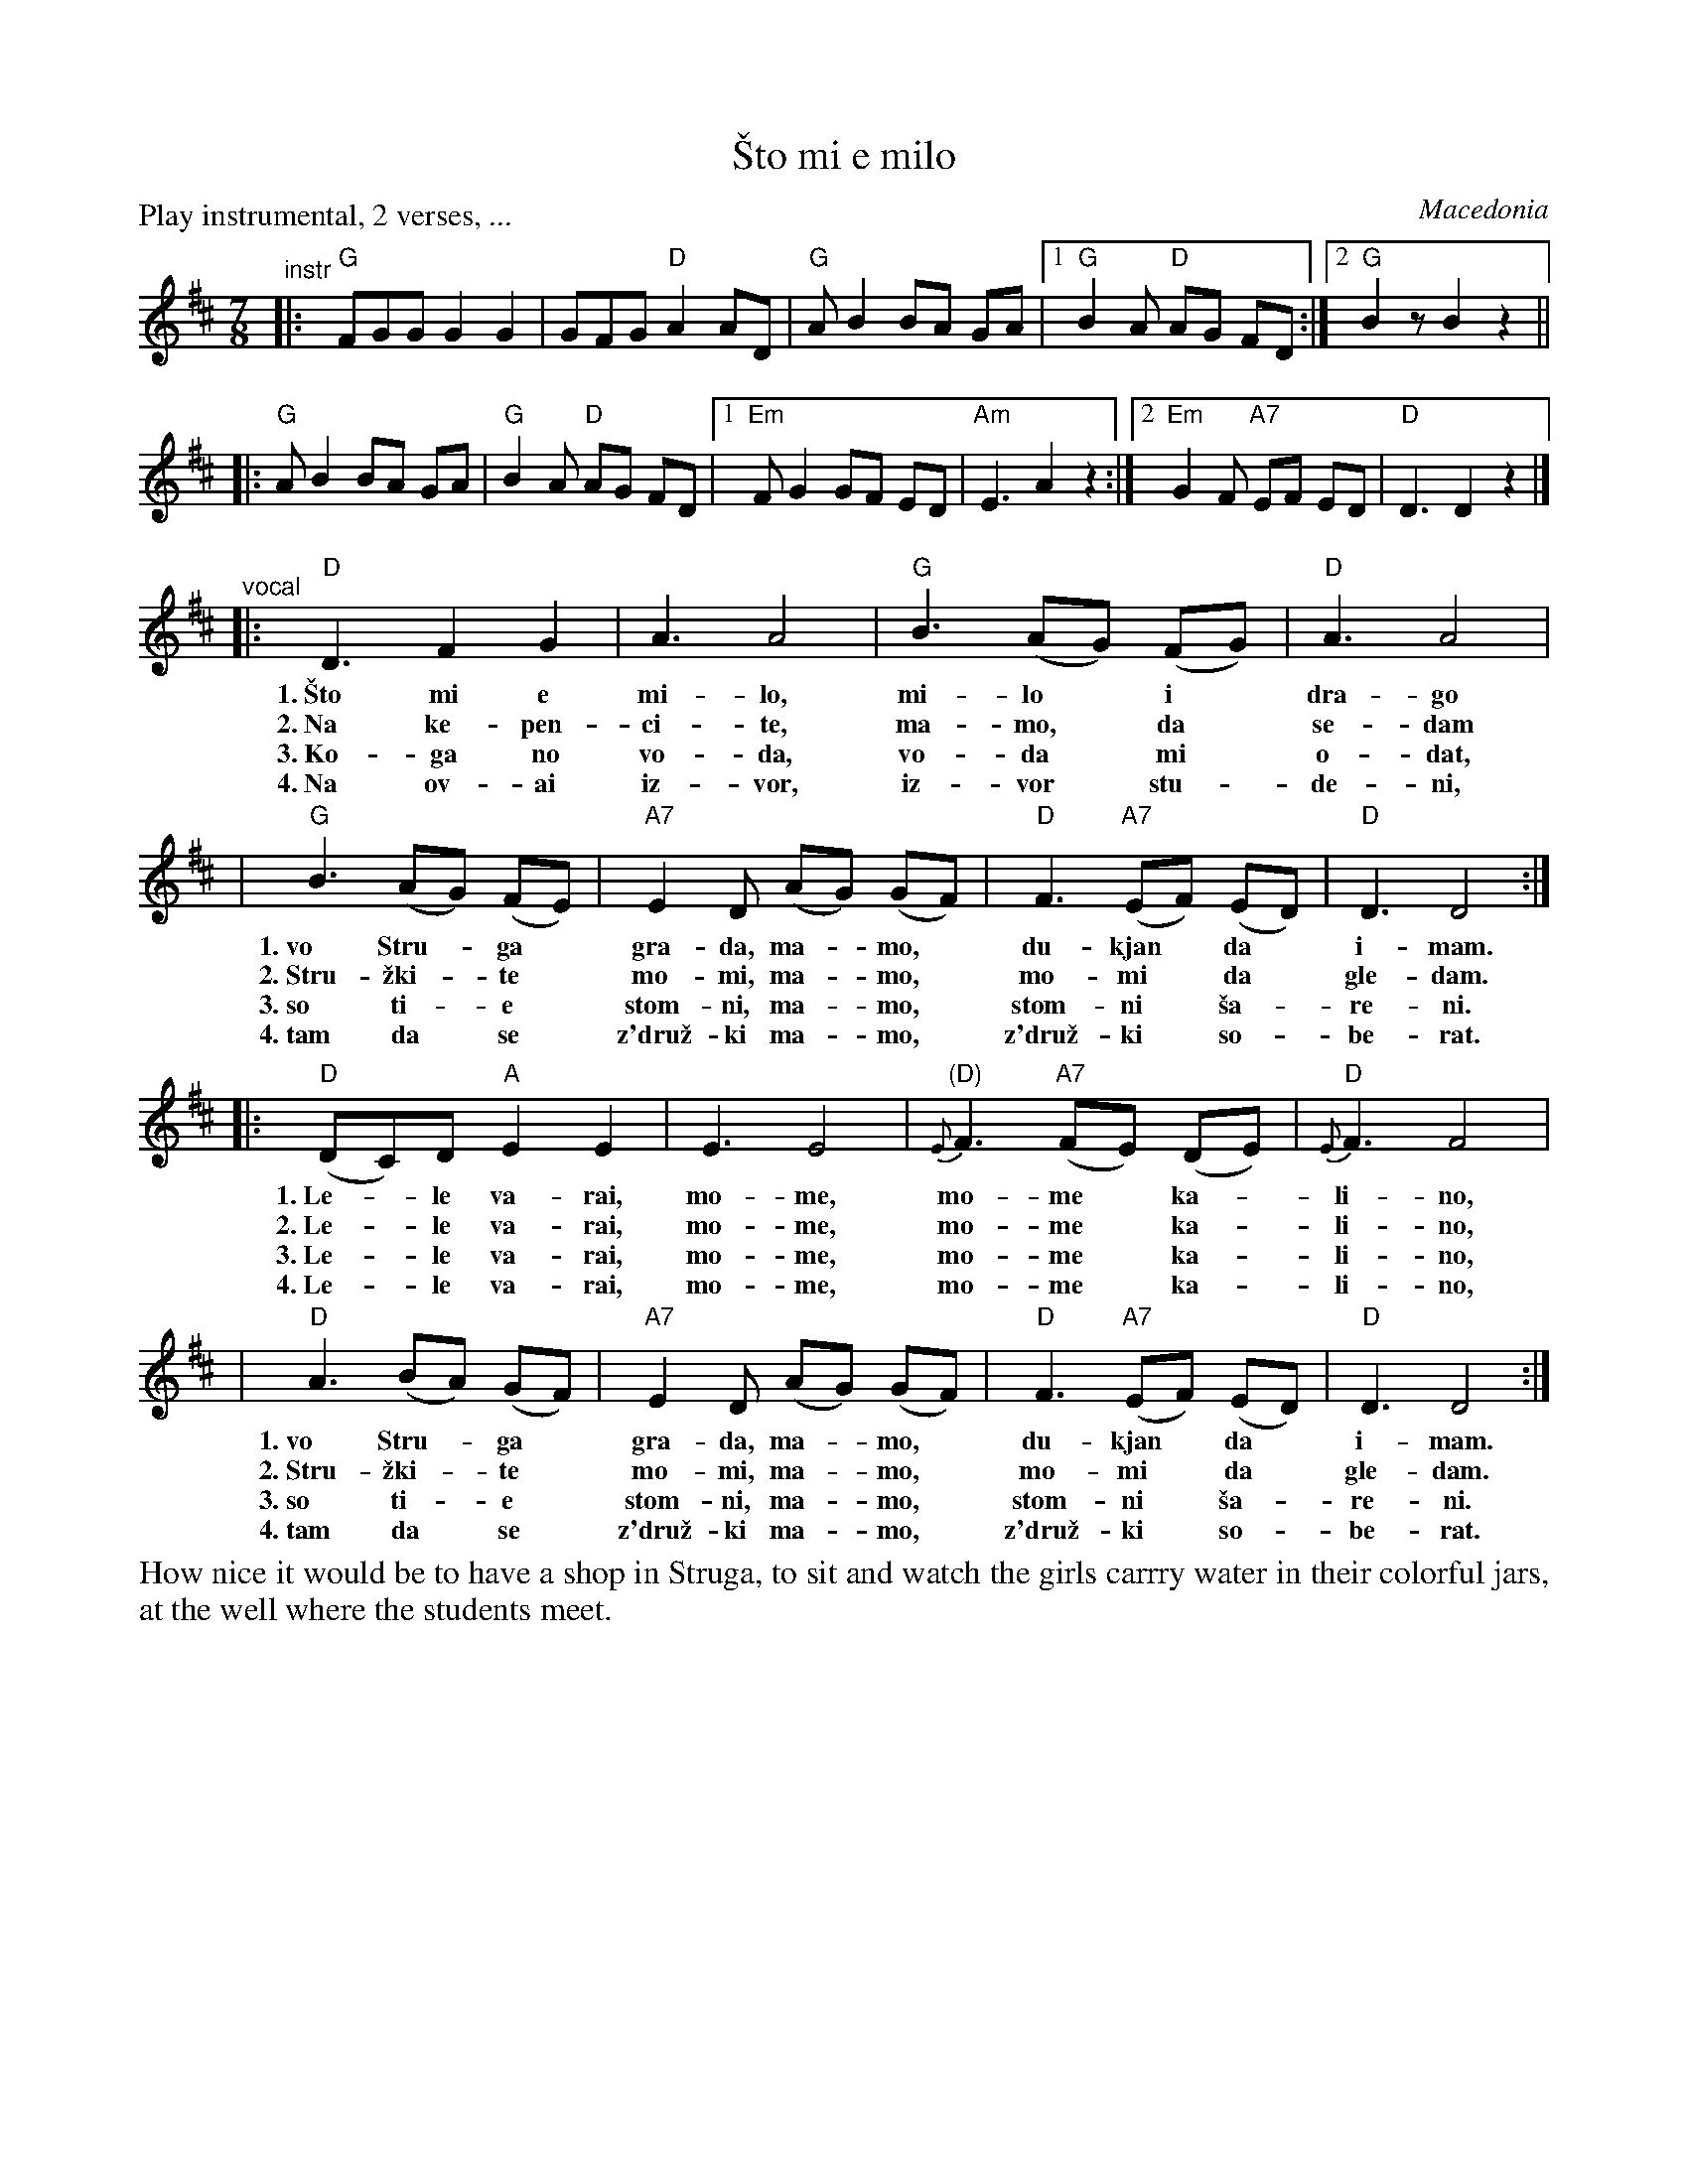 
X: 1
T: \vSto mi e milo
O: Macedonia
Z: 2010 John Chambers <jc:trillian.mit.edu>
S: printed MS of unknown origin, used by the MIT Folk Dance crowd
M: 7/8
L: 1/8
P: Play instrumental, 2 verses, ...
%%slurgraces
K: D
"^instr"\
|:y"G" FGG G2 G2 | GFG "D"A2 AD | "G"AB2 BA GA |1 "G"B2A "D"AG FD :|2 "G"B2z B2 z2 ||
|: "G"AB2 BA GA | "G"B2A "D"AG FD |1 "Em"FG2 GF ED | "Am"E3 A2 z2 :|2 "Em"G2F "A7"EF ED | "D"D3 D2 z2 |]
"^vocal"\
|: "D"D3 F2 G2 | A3 A4 | "G"B3 (AG) (FG) | "D"A3 A4 |
w: 1.~\vSto mi e mi-lo, mi-lo* i* dra-go
w: 2.~Na ke-pen-ci-te, ma-mo,* da* se-dam
w: 3.~Ko-ga no vo-da, vo-da* mi* o-dat,
w: 4.~Na ov-ai iz-vor, iz-vor* stu-*de-ni,
|  "G"B3 (AG) (FE) | "A7"E2D (AG) (GF) | "D"F3 "A7"(EF) (ED) | "D"D3 D4 :|
w: 1.~vo Stru-*ga* gra-da, ma-* mo,* du-kjan* da* i-mam.
w: 2.~Stru-\vzki-*te* mo-mi, ma-*mo,* mo-mi* da* gle-dam.
w: 3.~so ti-*e* stom-ni, ma-*mo,* stom-ni* \vsa-*re-ni.
w: 4.~tam da* se* z'dru\vz-ki ma-*mo,* z'dru\vz-ki* so-*be-rat.
|: "D"(DC)D "A"E2 E2 | E3 E4 | "(D)"{E}F3 "A7"(FE) (DE) | "D"{E}F3 F4 |
w: 1.~Le-*le va-rai, mo-me, mo-me* ka-*li-no,
w: 2.~Le-*le va-rai, mo-me, mo-me* ka-*li-no,
w: 3.~Le-*le va-rai, mo-me, mo-me* ka-*li-no,
w: 4.~Le-*le va-rai, mo-me, mo-me* ka-*li-no,
|  "D"A3 (BA) (GF) | "A7"E2D (AG) (GF) | "D"F3 "A7"(EF) (ED) | "D"D3 D4 :|
w: 1.~vo Stru-*ga* gra-da, ma-*mo,* du-kjan* da* i-mam.
w: 2.~Stru-\vzki-*te* mo-mi, ma-*mo,* mo-mi* da* gle-dam.
w: 3.~so ti-*e* stom-ni, ma-*mo,* stom-ni* \vsa-*re-ni.
w: 4.~tam da* se* z'dru\vz-ki ma-*mo,* z'dru\vz-ki* so-*be-rat.
%%begintext align
How nice it would be to have a shop in Struga, to sit and watch the girls carrry water
in their colorful jars, at the well where the students meet.
%%endtext
